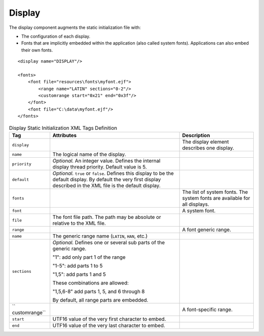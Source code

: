 Display
=======

The display component augments the static initialization file with:

-  The configuration of each display.

-  Fonts that are implicitly embedded within the application (also
   called system fonts). Applications can also embed their own fonts.

::

   <display name="DISPLAY"/>

   <fonts>
       <font file="resources\fonts\myfont.ejf">
           <range name="LATIN" sections="0-2"/>
           <customrange start="0x21" end="0x3f"/>
       </font>
       <font file="C:\data\myfont.ejf"/>
   </fonts>

.. table:: Display Static Initialization XML Tags Definition

   +---------------+---------------+---------------------------------------+
   | Tag           | Attributes    | Description                           |
   +===============+===============+=======================================+
   | ``display``   |               | The display element describes one     |
   |               |               | display.                              |
   +---------------+---------------+---------------------------------------+
   | ``name``      | The logical   |                                       |
   |               | name of the   |                                       |
   |               | display.      |                                       |
   +---------------+---------------+---------------------------------------+
   | ``priority``  | *Optional.*   |                                       |
   |               | An integer    |                                       |
   |               | value.        |                                       |
   |               | Defines the   |                                       |
   |               | internal      |                                       |
   |               | display       |                                       |
   |               | thread        |                                       |
   |               | priority.     |                                       |
   |               | Default value |                                       |
   |               | is 5.         |                                       |
   +---------------+---------------+---------------------------------------+
   | ``default``   | *Optional.*   |                                       |
   |               | ``true`` or   |                                       |
   |               | ``false``.    |                                       |
   |               | Defines this  |                                       |
   |               | display to be |                                       |
   |               | the default   |                                       |
   |               | display. By   |                                       |
   |               | default the   |                                       |
   |               | very first    |                                       |
   |               | display       |                                       |
   |               | described in  |                                       |
   |               | the XML file  |                                       |
   |               | is the        |                                       |
   |               | default       |                                       |
   |               | display.      |                                       |
   +---------------+---------------+---------------------------------------+
   | ``fonts``     |               | The list of system fonts. The system  |
   |               |               | fonts are available for all displays. |
   +---------------+---------------+---------------------------------------+
   | ``font``      |               | A system font.                        |
   +---------------+---------------+---------------------------------------+
   | ``file``      | The font file |                                       |
   |               | path. The     |                                       |
   |               | path may be   |                                       |
   |               | absolute or   |                                       |
   |               | relative to   |                                       |
   |               | the XML file. |                                       |
   +---------------+---------------+---------------------------------------+
   | ``range``     |               | A font generic range.                 |
   +---------------+---------------+---------------------------------------+
   | ``name``      | The generic   |                                       |
   |               | range name    |                                       |
   |               | (``LATIN``,   |                                       |
   |               | ``HAN``,      |                                       |
   |               | etc.)         |                                       |
   +---------------+---------------+---------------------------------------+
   | ``sections``  | *Optional.*   |                                       |
   |               | Defines one   |                                       |
   |               | or several    |                                       |
   |               | sub parts of  |                                       |
   |               | the generic   |                                       |
   |               | range.        |                                       |
   |               |               |                                       |
   |               | "1": add only |                                       |
   |               | part 1 of the |                                       |
   |               | range         |                                       |
   |               |               |                                       |
   |               | "1-5": add    |                                       |
   |               | parts 1 to 5  |                                       |
   |               |               |                                       |
   |               | "1,5": add    |                                       |
   |               | parts 1 and 5 |                                       |
   |               |               |                                       |
   |               | These         |                                       |
   |               | combinations  |                                       |
   |               | are allowed:  |                                       |
   |               |               |                                       |
   |               | "1,5,6-8" add |                                       |
   |               | parts 1, 5,   |                                       |
   |               | and 6 through |                                       |
   |               | 8             |                                       |
   |               |               |                                       |
   |               | By default,   |                                       |
   |               | all range     |                                       |
   |               | parts are     |                                       |
   |               | embedded.     |                                       |
   +---------------+---------------+---------------------------------------+
   | ``            |               | A font-specific range.                |
   | customrange`` |               |                                       |
   +---------------+---------------+---------------------------------------+
   | ``start``     | UTF16 value   |                                       |
   |               | of the very   |                                       |
   |               | first         |                                       |
   |               | character to  |                                       |
   |               | embed.        |                                       |
   +---------------+---------------+---------------------------------------+
   | ``end``       | UTF16 value   |                                       |
   |               | of the very   |                                       |
   |               | last          |                                       |
   |               | character to  |                                       |
   |               | embed.        |                                       |
   +---------------+---------------+---------------------------------------+
